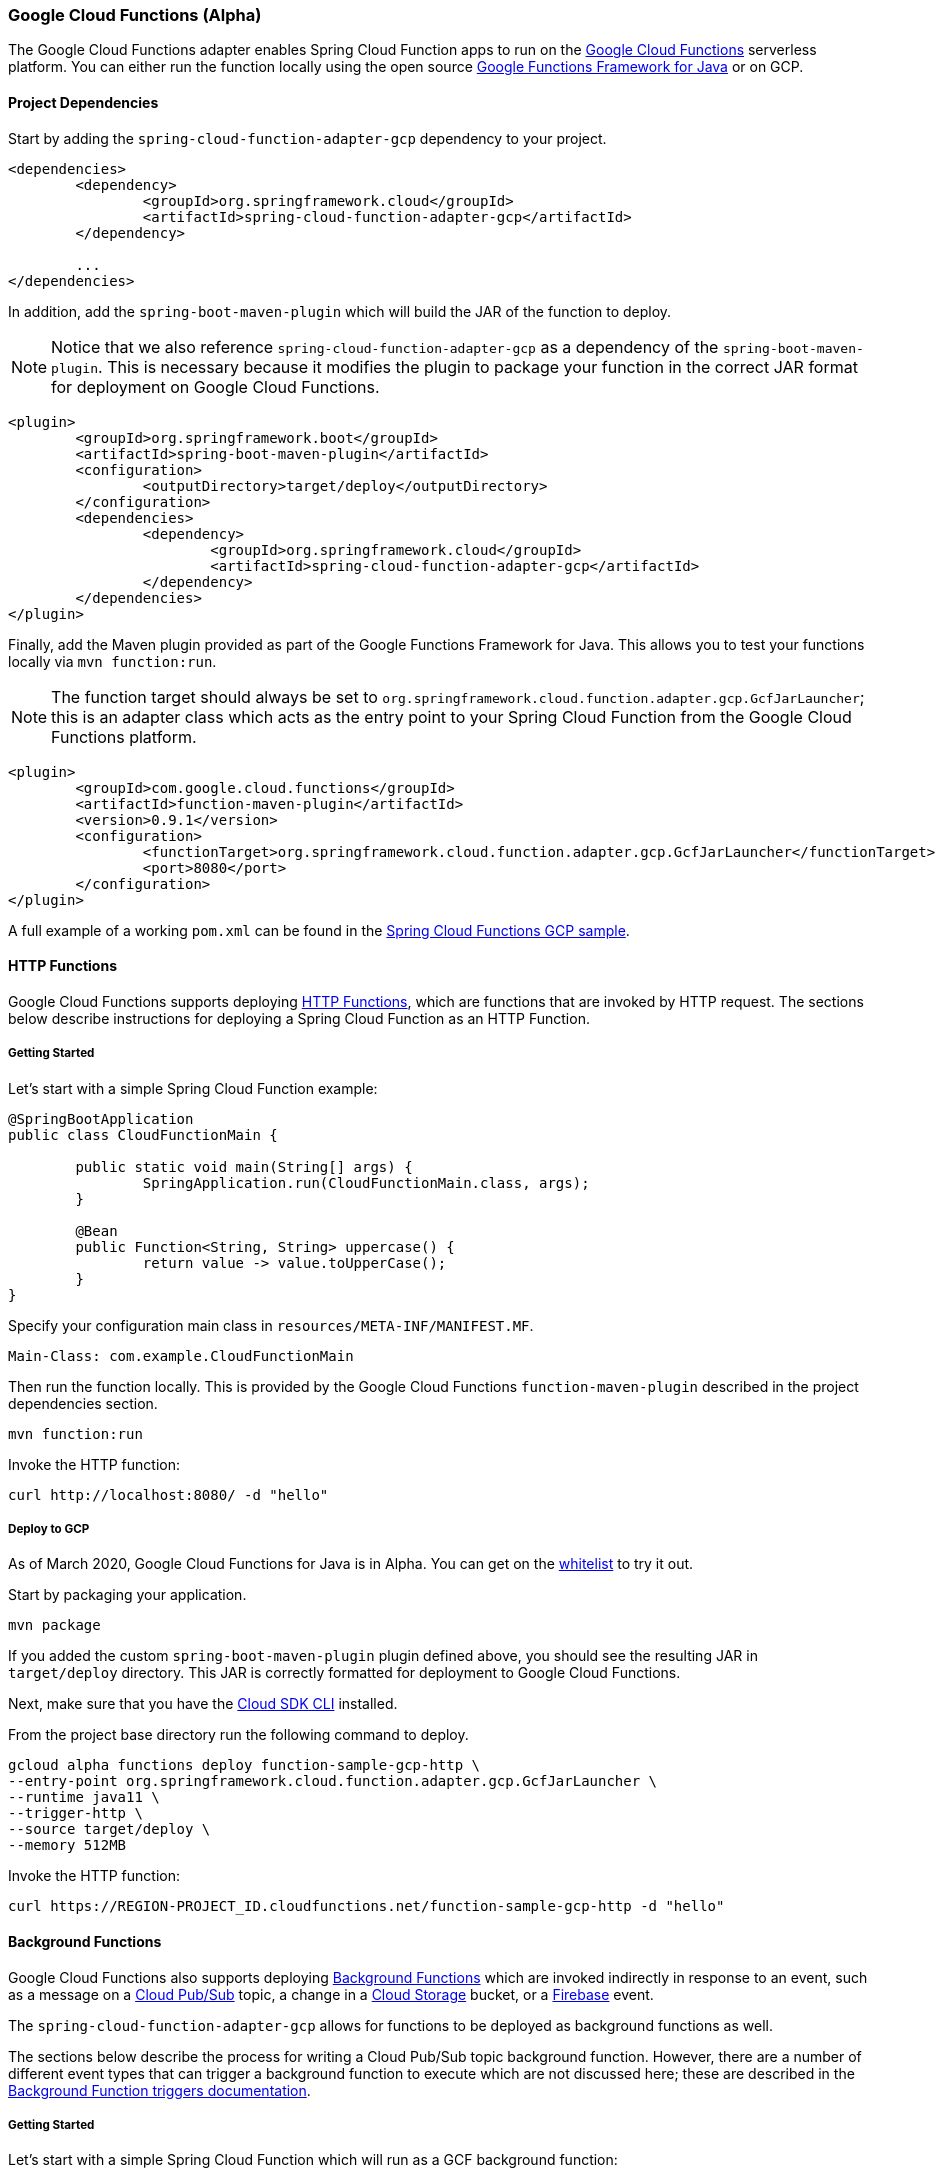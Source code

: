 :branch: master

=== Google Cloud Functions (Alpha)

The Google Cloud Functions adapter enables Spring Cloud Function apps to run on the https://cloud.google.com/functions[Google Cloud Functions] serverless platform.
You can either run the function locally using the open source https://github.com/GoogleCloudPlatform/functions-framework-java[Google Functions Framework for Java] or on GCP.

==== Project Dependencies

Start by adding the `spring-cloud-function-adapter-gcp` dependency to your project.

[source, xml]
----
<dependencies>
	<dependency>
		<groupId>org.springframework.cloud</groupId>
		<artifactId>spring-cloud-function-adapter-gcp</artifactId>
	</dependency>

	...
</dependencies>
----

In addition, add the `spring-boot-maven-plugin` which will build the JAR of the function to deploy.

NOTE: Notice that we also reference `spring-cloud-function-adapter-gcp` as a dependency of the `spring-boot-maven-plugin`. This is necessary because it modifies the plugin to package your function in the correct JAR format for deployment on Google Cloud Functions.

[source, xml]
----
<plugin>
	<groupId>org.springframework.boot</groupId>
	<artifactId>spring-boot-maven-plugin</artifactId>
	<configuration>
		<outputDirectory>target/deploy</outputDirectory>
	</configuration>
	<dependencies>
		<dependency>
			<groupId>org.springframework.cloud</groupId>
			<artifactId>spring-cloud-function-adapter-gcp</artifactId>
		</dependency>
	</dependencies>
</plugin>
----

Finally, add the Maven plugin provided as part of the Google Functions Framework for Java.
This allows you to test your functions locally via `mvn function:run`.

NOTE: The function target should always be set to `org.springframework.cloud.function.adapter.gcp.GcfJarLauncher`; this is an adapter class which acts as the entry point to your Spring Cloud Function from the Google Cloud Functions platform.

[source,xml]
----
<plugin>
	<groupId>com.google.cloud.functions</groupId>
	<artifactId>function-maven-plugin</artifactId>
	<version>0.9.1</version>
	<configuration>
		<functionTarget>org.springframework.cloud.function.adapter.gcp.GcfJarLauncher</functionTarget>
		<port>8080</port>
	</configuration>
</plugin>
----

A full example of a working `pom.xml` can be found in the https://github.com/spring-cloud/spring-cloud-function/blob/master/spring-cloud-function-samples/function-sample-gcp-http/pom.xml[Spring Cloud Functions GCP sample].

==== HTTP Functions

Google Cloud Functions supports deploying https://cloud.google.com/functions/docs/writing/http[HTTP Functions], which are functions that are invoked by HTTP request. The sections below describe instructions for deploying a Spring Cloud Function as an HTTP Function.

===== Getting Started

Let’s start with a simple Spring Cloud Function example:

[source, java]
----
@SpringBootApplication
public class CloudFunctionMain {

	public static void main(String[] args) {
		SpringApplication.run(CloudFunctionMain.class, args);
	}

	@Bean
	public Function<String, String> uppercase() {
		return value -> value.toUpperCase();
	}
}
----

Specify your configuration main class in `resources/META-INF/MANIFEST.MF`.

[source]
----
Main-Class: com.example.CloudFunctionMain
----

Then run the function locally.
This is provided by the Google Cloud Functions `function-maven-plugin` described in the project dependencies section.

----
mvn function:run
----

Invoke the HTTP function:

----
curl http://localhost:8080/ -d "hello"
----

===== Deploy to GCP

As of March 2020, Google Cloud Functions for Java is in Alpha.
You can get on the https://docs.google.com/forms/d/e/1FAIpQLScC98jGi7CfG0n3UYlj7Xad8XScvZC8-BBOg7Pk3uSZx_2cdQ/viewform[whitelist] to try it out.

Start by packaging your application.

----
mvn package
----

If you added the custom `spring-boot-maven-plugin` plugin defined above, you should see the resulting JAR in `target/deploy` directory.
This JAR is correctly formatted for deployment to Google Cloud Functions.

Next, make sure that you have the https://cloud.google.com/sdk/install[Cloud SDK CLI] installed.

From the project base directory run the following command to deploy.

----
gcloud alpha functions deploy function-sample-gcp-http \
--entry-point org.springframework.cloud.function.adapter.gcp.GcfJarLauncher \
--runtime java11 \
--trigger-http \
--source target/deploy \
--memory 512MB
----

Invoke the HTTP function:

----
curl https://REGION-PROJECT_ID.cloudfunctions.net/function-sample-gcp-http -d "hello"
----

==== Background Functions

Google Cloud Functions also supports deploying https://cloud.google.com/functions/docs/writing/background[Background Functions] which are invoked indirectly in response to an event, such as a message on a https://cloud.google.com/pubsub[Cloud Pub/Sub] topic, a change in a https://cloud.google.com/storage[Cloud Storage] bucket, or a https://firebase.google.com/[Firebase] event.

The `spring-cloud-function-adapter-gcp` allows for functions to be deployed as background functions as well.

The sections below describe the process for writing a Cloud Pub/Sub topic background function.
However, there are a number of different event types that can trigger a background function to execute which are not discussed here; these are described in the https://cloud.google.com/functions/docs/calling[Background Function triggers documentation].

===== Getting Started

Let’s start with a simple Spring Cloud Function which will run as a GCF background function:

[source, java]
----
@SpringBootApplication
public class BackgroundFunctionMain {

	public static void main(String[] args) {
		SpringApplication.run(BackgroundFunctionMain.class, args);
	}

	@Bean
	public Consumer<PubSubMessage> pubSubFunction() {
		return message -> System.out.println("The Pub/Sub message data: " + message.getData());
	}
}
----

In addition, create `PubSubMessage` class in the project with the below definition.
This class represents the https://cloud.google.com/functions/docs/calling/pubsub#event_structure[Pub/Sub event structure] which gets passed to your function on a Pub/Sub topic event.

[source, java]
----
public class PubSubMessage {

	private String data;

	private Map<String, String> attributes;

	private String messageId;

	private String publishTime;

	public String getData() {
		return data;
	}

	public void setData(String data) {
		this.data = data;
	}

	public Map<String, String> getAttributes() {
		return attributes;
	}

	public void setAttributes(Map<String, String> attributes) {
		this.attributes = attributes;
	}

	public String getMessageId() {
		return messageId;
	}

	public void setMessageId(String messageId) {
		this.messageId = messageId;
	}

	public String getPublishTime() {
		return publishTime;
	}

	public void setPublishTime(String publishTime) {
		this.publishTime = publishTime;
	}

}
----

Specify your configuration main class in `resources/META-INF/MANIFEST.MF`.

[source]
----
Main-Class: com.example.BackgroundFunctionMain
----

Then run the function locally.
This is provided by the Google Cloud Functions `function-maven-plugin` described in the project dependencies section.

----
mvn function:run
----

Invoke the HTTP function:

----
curl localhost:8080 -H "Content-Type: application/json" -d '{"data":"hello"}'
----

Verify that the function was invoked by viewing the logs.

===== Deploy to GCP

In order to deploy your background function to GCP, first package your application.

----
mvn package
----

If you added the custom `spring-boot-maven-plugin` plugin defined above, you should see the resulting JAR in `target/deploy` directory.
This JAR is correctly formatted for deployment to Google Cloud Functions.

Next, make sure that you have the https://cloud.google.com/sdk/install[Cloud SDK CLI] installed.

From the project base directory run the following command to deploy.

----
gcloud alpha functions deploy function-sample-gcp-background \
--entry-point org.springframework.cloud.function.adapter.gcp.GcfJarLauncher \
--runtime java11 \
--trigger-topic my-functions-topic \
--source target/deploy \
--memory 512MB
----

Google Cloud Function will now invoke the function every time a message is published to the topic specified by `--trigger-topic`.

For a walkthrough on testing and verifying your background function, see the instructions for running the https://github.com/spring-cloud/spring-cloud-function/tree/master/spring-cloud-function-samples/function-sample-gcp-background/[GCF Background Function sample].

==== Sample Functions

The project provides the following sample functions as reference:

* The https://github.com/spring-cloud/spring-cloud-function/tree/master/spring-cloud-function-samples/function-sample-gcp-http/[function-sample-gcp-http] is an HTTP Function which you can test locally and try deploying.
* The https://github.com/spring-cloud/spring-cloud-function/tree/master/spring-cloud-function-samples/function-sample-gcp-background/[function-sample-gcp-background] shows an example of a background function that is triggered by a message being published to a specified Pub/Sub topic.

